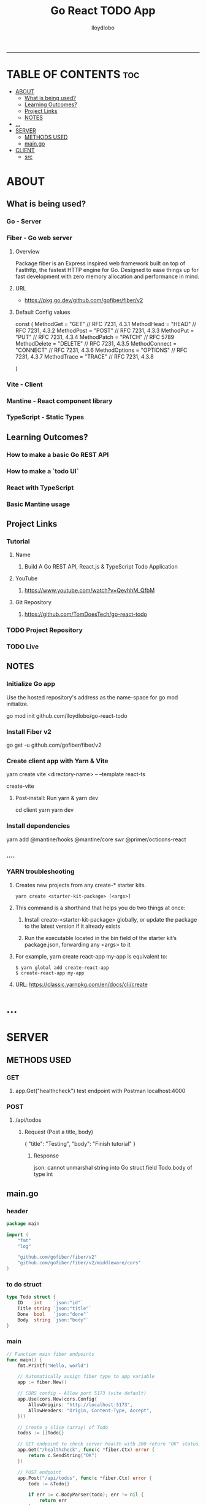 #+TITLE:Go React TODO App
#+AUTHOR: lloydlobo
#+STARTUP: showeverything
#+OPTIONS: num:nil ^:{}
# #+PROPERTY: header-args :tangle yes :results none
-----

* TABLE OF CONTENTS :toc:
- [[#about][ABOUT]]
  - [[#what-is-being-used][What is being used?]]
  - [[#learning-outcomes][Learning Outcomes?]]
  - [[#project-links][Project Links]]
  - [[#notes][NOTES]]
- [[#][...]]
- [[#server][SERVER]]
  - [[#methods-used][METHODS USED]]
  - [[#maingo][main.go]]
- [[#client][CLIENT]]
  - [[#src][src]]

* ABOUT
** What is being used?
*** Go - Server
*** Fiber - Go web server
**** Overview
Package fiber is an Express inspired web framework built on top of Fasthttp, the fastest HTTP engine for Go. Designed to ease things up for fast development with zero memory allocation and performance in mind.
**** URL
- https://pkg.go.dev/github.com/gofiber/fiber/v2
**** Default Config values
#+begin_example go
const (
	MethodGet     = "GET"     // RFC 7231, 4.3.1
	MethodHead    = "HEAD"    // RFC 7231, 4.3.2
	MethodPost    = "POST"    // RFC 7231, 4.3.3
	MethodPut     = "PUT"     // RFC 7231, 4.3.4
	MethodPatch   = "PATCH"   // RFC 5789
	MethodDelete  = "DELETE"  // RFC 7231, 4.3.5
	MethodConnect = "CONNECT" // RFC 7231, 4.3.6
	MethodOptions = "OPTIONS" // RFC 7231, 4.3.7
	MethodTrace   = "TRACE"   // RFC 7231, 4.3.8

)
#+end_example
*** Vite - Client
*** Mantine - React component library
*** TypeScript - Static Types
** Learning Outcomes?
*** How to make a basic Go REST API
*** How to make a `todo UI`
*** React with TypeScript
*** Basic Mantine usage
** Project Links
*** Tutorial
**** Name
***** Build A Go REST API, React.js & TypeScript Todo Application
**** YouTube
***** https://www.youtube.com/watch?v=QevhhM_QfbM
**** Git Repository
***** https://github.com/TomDoesTech/go-react-todo
*** TODO Project Repository
*** TODO Live
** NOTES
*** Initialize Go app
Use the hosted repository's address as the name-space for go mod initialize.
#+begin_example sh
go mod init github.com/lloydlobo/go-react-todo
#+end_example
*** Install Fiber v2
#+begin_example sh
go get -u github.com/gofiber/fiber/v2
#+end_example
*** Create client app with Yarn & Vite
#+begin_example sh
yarn create vite <directory-name> -- --template react-ts
# OR yarn global
create-vite
# directory-name here is `client`
#+end_example
**** Post-install: Run yarn & yarn dev
#+begin_example sh
cd client
yarn
yarn dev
#+end_example
*** Install dependencies
#+begin_example sh
yarn add @mantine/hooks @mantine/core swr @primer/octicons-react
#+end_example
*** ....
*** YARN troubleshooting
**** Creates new projects from any create-* starter kits.
: yarn create <starter-kit-package> [<args>]
**** This command is a shorthand that helps you do two things at once:
***** Install create-<starter-kit-package> globally, or update the package to the latest version if it already exists
***** Run the executable located in the bin field of the starter kit’s package.json, forwarding any <args> to it
**** For example, yarn create react-app my-app is equivalent to:
: $ yarn global add create-react-app
: $ create-react-app my-app
**** URL: https://classic.yarnpkg.com/en/docs/cli/create
* ...
* SERVER
** METHODS USED
*** GET
**** app.Get("healthcheck") test endpoint with Postman localhost:4000
*** POST
**** /api/todos
***** Request (Post a title, body)
#+begin_example json
{
    "title": "Testing",
    "body": "Finish tutorial"
}
#+end_example
****** Response
#+begin_example sh
json: cannot unmarshal string into Go struct field Todo.body of type int
#+end_example

** main.go
*** header
# #+NAME: docs.org header
#+begin_src go :tangle ./server/main.go :noweb yes :comments link
package main

import (
	"fmt"
	"log"

	"github.com/gofiber/fiber/v2"
	"github.com/gofiber/fiber/v2/middleware/cors"
)
#+end_src

*** to do struct
#+begin_src go :tangle ./server/main.go :noweb yes :comments link
type Todo struct {
	ID    int    `json:"id"`
	Title string `json:"title"`
	Done  bool   `json:"done"`
	Body  string `json:"body"`
}
#+end_src

*** main
#+begin_src go :tangle ./server/main.go :noweb yes :comments link
// Function main fiber endpoints
func main() {
	fmt.Printf("Hello, world")

	// Automatically assign fiber type to app variable
	app := fiber.New()

	// CORS config - Allow port 5173 (vite default)
	app.Use(cors.New(cors.Config{
		AllowOrigins: "http://localhost:5173",
		AllowHeaders: "Origin, Content-Type, Accept",
	}))

	// Create a slice (array) of Todo
	todos := []Todo{}

	// GET endpoint to check server health with 200 return "OK" status.
	app.Get("/healthcheck", func(c *fiber.Ctx) error {
		return c.SendString("OK")
	})

	// POST endpoint
	app.Post("/api/todos", func(c *fiber.Ctx) error {
		todo := &Todo{}

		if err := c.BodyParser(todo); err != nil {
			return err
		}

		todo.ID = len(todos) + 1

		// append a * pointer to todo
		todos = append(todos, *todo)

		// Return slice(list/array) of todos
		return c.JSON(todos)
	})

	// PATCH endpoint: Get id out of the url as an integer
	app.Patch("/api/todos/:id/done", func(c *fiber.Ctx) error {
		id, err := c.ParamsInt("id")

		if err != nil {
			return c.Status(401).SendString("Invalid id")
		}

		// To update a single todo Loop through all the todos.
		// Find the id through the url and mark it as done.
		for i, t := range todos {
			if t.ID == id {
				todos[i].Done = true
				break
			}
		} // http://127.0.0.1:4000/api/todos/1/done

		return c.JSON(todos)
	})

	// GET endpoint: Get back all todos
	app.Get("/api/todos", func(c *fiber.Ctx) error {
		return c.JSON(todos)
	}) // http://127.0.0.1:4000/api/todos/

	log.Fatal(app.Listen(":4000"))

}
#+end_src

*** Create variable app with `:=`
**** Assign it to fiber.New()
**** Infer the type automatically with :=
* CLIENT
** src
*** App.tsx
**** Imports
#+begin_src typescript :tangle ./client/src/App.tsx :noweb yes :comments link
import { Box, List, ThemeIcon } from '@mantine/core'
import { CheckCircleFillIcon } from '@primer/octicons-react';
import useSWR from 'swr';
import './App.css'
import AddTodo from './components/AddTodo';
#+end_src
**** export interface Todo
#+begin_src typescript :tangle ./client/src/App.tsx :noweb yes :comments link
export interface Todo {
  id: number;
  title: string;
  body: string;
  done: boolean;
}
#+end_src
**** constant ENDPOINT
#+begin_src typescript :tangle ./client/src/App.tsx :noweb yes :comments link
export const ENDPOINT = "http://localhost:4000";
#+end_src

**** Functions
#+begin_src typescript :tangle ./client/src/App.tsx :noweb yes :comments link
// const fetcher = (url: string) => fetch(url).then((r) => r.json());
const fetcher = (url: string) =>
  fetch(`${ENDPOINT}/${url}`).then((r) => r.json());

// TODO due to cors error, fix it in ../server in main.go
/* Cross-Origin Request Blocked: The Same Origin Policy disallows reading the remote resource at http://localhost:4000/api/todos. (Reason: CORS request did not succeed). Status code: (null). */

function App() {
  // This prints out the result above ADD TODO button in UI
  const { data, mutate } = useSWR<Todo[]>("api/todos", fetcher);

  async function markTodoAsDone(id: number) {
    const updated = await fetch(`${ENDPOINT}/api/todos/${id}/done`, {
      method: "PATCH"
    }).then((response) => response.json());

    mutate(updated);
  }

  return (
    // style output result with sx from @mantine/style lib
    <Box
      sx={(theme) => ({
        padding: "2rem",
        width: "100%",
        maxWidth: "40rem",
        margin: "0 auto",
      })}
    >
      {/* pretty format collected todo json stringify data */}
      <List spacing="xs" size="sm" mb={12} center>
        {/* Map through the todos and remove testing stringify(data) */}
        {/* `?`since todo can be undefined while fetching the data */}
        {data?.map((todo) => {
          // todo__... is unique as an id
          return (
            <List.Item
              onClick={() => markTodoAsDone(todo.id)}
              key={`todo__${todo.id}`}
              icon={
                todo.done ? (
                  // if done colored else gray
                  <ThemeIcon color="teal" size={24} radius="xl">
                    <CheckCircleFillIcon size={20} />
                  </ThemeIcon>
                ) : (
                  <ThemeIcon color="gray" size={24} radius="xl">
                    <CheckCircleFillIcon size={20} />
                  </ThemeIcon>
                )
              }
            >
              {todo.title}
            </List.Item>
          );
        })} {/* {JSON.stringify(data)} */}
      </List>

      {/* render AddTodo modal componenet */}
      <AddTodo mutate={mutate} />

    </Box>
  ); // # [] in Raw Data: http://localhost:5173/

}

export default App
#+end_src

*** components/AddTodo.tsx
**** AddTodo
#+begin_src typescript :tangle ./client/src/components/AddTodo.tsx :noweb yes :comments link
import { useState } from "react";
import { useForm } from "@mantine/form";
import { Button, Group, Modal, Textarea, TextInput } from "@mantine/core";
import { ENDPOINT, Todo } from "../App";
import { KeyedMutator } from "swr";

function AddTodo({ mutate }: { mutate: KeyedMutator<Todo[]> }) {
  // Controls whether the addtood dialog is open or closed
  const [open, setOpen] = useState(false);

  // https://mantine.dev/form/use-form/
  const form = useForm({
    initialValues: {
      title: "",
      body: "",
      // email: "",
    },
    // validate: { email: (value) => (/^\S+@\S+$/.test(value) ? null : 'Invalid email'), },
  });

  async function createTodo(values: { title: string; body: string }) {
    const updated = await fetch(`${ENDPOINT}/api/todos`, {
      method: "POST",
      headers: {
        "Content-Type": "application/json",
      },
      body: JSON.stringify(values)
    }).then((response) => response.json());

    // Call KeyedMutator (from swr) with updated
    mutate(updated);
    form.reset();
    setOpen(false);
  }

  return (
    <>
      <Modal
        title="Create todo" opened={open}
        onClose={() => setOpen(false)}
      >
        {/* Create HTML form element */}
        <form onSubmit={form.onSubmit(createTodo)}>
          {/* TextInput & Textarea from @mantine/core */}
          <TextInput
            required
            mb={12}
            label="Todo"
            placeholder="What do you want to do?"
            // spread form from useForm setup
            {...form.getInputProps("title")}
          />
          <Textarea required
            // autosize={true}
            mb={12}
            label="Description"
            placeholder="Tell me more..."
            {...form.getInputProps("body")}
          />
          <Button type="submit">Create Todo</Button>
        </form>
      </Modal>

      {/* // Button to set open to true @mantine/core */}
      <Group position="center" >
        <Button fullWidth mb={12} onClick={() => setOpen(true)}
        >
          ADD TODO
        </Button>
      </Group>

    </>
  )
}

export default AddTodo;
#+end_src
